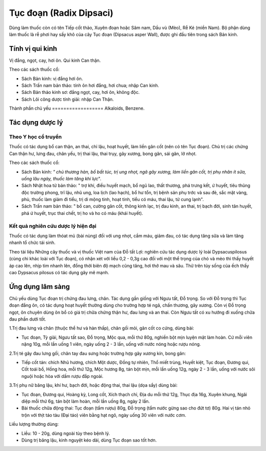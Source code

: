 .. _plants_tuc_doan:

Tục đoạn (Radix Dipsaci)
########################

Dùng làm thuốc còn có tên Tiếp cốt thảo, Xuyên đoạn hoặc Sâm nam, Dầu vù
(Mèo), Rễ Ké (miền Nam). Bộ phận dùng làm thuốc là rễ phơi hay sấy khô
của cây Tục đoạn (Dipsacus asper Wall), được ghi đầu tiên trong sách Bản
kinh.

Tính vị qui kinh
================

Vị đắng, ngọt, cay, hơi ôn. Qui kinh Can thận.

Theo các sách thuốc cổ:

-  Sách Bản kinh: vị đắng hơi ôn.
-  Sách Trấn nam bản thảo: tính ôn hơi đắng, hơi chua; nhập Can kinh.
-  Sách Bản thảo kinh sơ: đắng ngọt, cay, hơi ôn, không độc.
-  Sách Lôi công dược tính giải: nhập Can Thận.

Thành phần chủ yếu
================== Alkaloids, Benzene.

Tác dụng dược lý
================

Theo Y học cổ truyền
--------------------

Thuốc có tác dụng bổ can thận, an thai, chỉ lậu, hoạt huyết, làm liền
gân cốt (nên có tên Tục đoạn). Chủ trị các chứng Can thận hư, lưng đau,
chân yếu, trị thai lậu, thai trụy, gãy xương, bong gân, sái gân, lở
nhọt.

Theo các sách thuốc cổ:

-  Sách Bản kinh: *" chủ thương hàn, bổ bất túc, trị ung nhọt, ngã gãy
   xương, làm liền gân cốt, trị phụ nhân ít sữa, uống lâu ngày, thuốc
   làm tăng khí lực*".
-  Sách Nhật hoa tử bản thảo: " trợ khí, điều huyết mạch, bổ ngũ lao,
   thất thương, phá trưng kết, ứ huyết, tiêu thũng độc trường phong, trĩ
   lậu, nhũ ung, loa lịch (lao hạch), bổ hư tổn, trị bệnh sản phụ trớc
   và sau đẻ, sắc mặt vàng, phù, thuốc làm giảm đi tiểu, trị di mộng
   tinh, hoạt tinh, tiểu có máu, thai lậu, tử cung lạnh".
-  Sách Trấn nam bản thảo: " bổ can, cường gân cốt, thông kinh lạc, trị
   đau kinh, an thai, trị bạch đới, sinh tân huyết, phá ứ huyết, trục
   thai chết, trị ho và ho có máu (khái huyết).

Kết quả nghiên cứu dược lý hiện đại
-----------------------------------


Thuốc có tác dụng làm thóat mủ (bài nùng) đối với ung nhọt, cầm máu,
giảm đau, có tác dụng tăng sữa và làm tăng nhanh tổ chức tái sinh.

Theo tài liệu Những cây thuốc và vị thuốc Việt nam của Đỗ tất Lợi:
nghiên cứu tác dụng dược lý loài Dypsacuspilosus (cùng chi khác loài với
Tục đoạn), có nhận xét với liều 0,2 - 0,3g cao đối với một thể trọng của
chó và mèo thì thấy huyết áp cao lên, nhịp tim nhanh lên, đồng thời biên
độ mạch cũng tăng, hơi thở mau và sâu. Thử trên tủy sống của ếch thấy
cao Dypsacus pilosus có tác dụng gây mê mạnh.

Ứng dụng lâm sàng
=================


Chủ yếu dùng Tục đoạn trị chứng đau lưng, chân. Tác dụng gần giống với
Ngưu tất, Đỗ trọng. So với Đỗ trọng thì Tục đoạn đắng ôn, có tác dụng
hoạt huyết thường dùng cho trường hợp té ngã, chấn thương, gãy xương.
Còn vị Đỗ trọng ngọt, ôn chuyên dùng ôn bổ có giá trị chữa chứng thận
hư, đau lưng và an thai. Còn Ngưu tất có xu hướng đi xuống chữa đau phần
dưới tốt.

1.Trị đau lưng và chân (thuộc thể hư và hàn thấp), chân gối mỏi, gân cốt
co cứng, dùng bài:

-  Tục đoạn, Tỳ giải, Ngưu tất sao, Đỗ trọng, Mộc qua, mỗi thứ 80g,
   nghiền bột mịn luyện mật làm hoàn. Cứ mỗi viên nặng 10g, mỗi lần uống
   1 viên, ngày uống 2 - 3 lần, uống với nước nóng hoặc rượu nóng.

2.Trị té gây đau lưng gối, chân tay đau sưng hoặc trường hợp gãy xương
kín, bong gân:

-  Tiếp cốt tán: chích Nhũ hương, chích Một dược, Đồng tự nhiên, Thổ
   miết trùng, Huyết kiệt, Tục đoạn, Đương qui, Cốt toái bổ, Hồng hoa,
   mỗi thứ 12g, Mộc hương 8g, tán bột mịn, mỗi lần uống 12g, ngày 2 - 3
   lần, uống với nước sôi nguội hoặc hòa với dấm rượu đắp ngoài.

3.Trị phụ nữ băng lậu, khí hư, bạch đới, hoặc động thai, thai lậu (dọa
sẩy) dùng bài:

-  Tục đoạn, Đương qui, Hoàng kỳ, Long cốt, Xích thạch chỉ, Địa du mỗi
   thứ 12g, Thục địa 16g, Xuyên khung, Ngãi diệp mỗi thứ 6g, tán bột làm
   hoàn, mỗi lần uống 8g, ngày 2 lần.
-  Bài thuốc chữa động thai: Tục đoạn (tẩm rượu) 80g, Đỗ trọng (tẩm nước
   gừng sao cho đứt tơ) 80g. Hai vị tán nhỏ trộn với thịt táo tàu (Đại
   táo) viên bằng hạt ngô, ngày uống 30 viên với nước cơm.

Liều lượng thường dùng:

-  Liều: 10 - 20g, dùng ngoài tùy theo bệnh lý.
-  Dùng trị băng lậu, kinh nguyệt kéo dài, dùng Tục đoạn sao tốt hơn.

..  image:: TUCDOANNHON.JPG
   :width: 50px
   :height: 50px
   :target: TUCDOAN_.HTM
